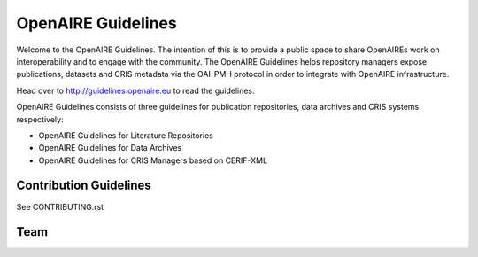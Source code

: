 OpenAIRE Guidelines
===================
Welcome to the OpenAIRE Guidelines. The intention of this is to provide a public space to share OpenAIREs work on interoperability and to engage with the community. The OpenAIRE Guidelines helps repository managers expose publications, datasets and CRIS metadata via the OAI-PMH protocol in order to integrate with OpenAIRE infrastructure.

Head over to http://guidelines.openaire.eu to read the guidelines.

OpenAIRE Guidelines consists of three guidelines for publication repositories, data archives and CRIS systems respectively:

- OpenAIRE Guidelines for Literature Repositories
- OpenAIRE Guidelines for Data Archives
- OpenAIRE Guidelines for CRIS Managers based on CERIF-XML

Contribution Guidelines
~~~~~~~~~~~~~~~~~~~~~~~
See CONTRIBUTING.rst

Team
~~~~

.. image:: https://travis-ci.org/openaire/guidelines.svg?branch=master
   :target: https://travis-ci.org/openaire/guidelines

.. image:: https://readthedocs.org/projects/guidelines/badge/?version=latest
   :target: https://readthedocs.org/projects/guidelines/?badge=latest
   :alt: Documentation Status
